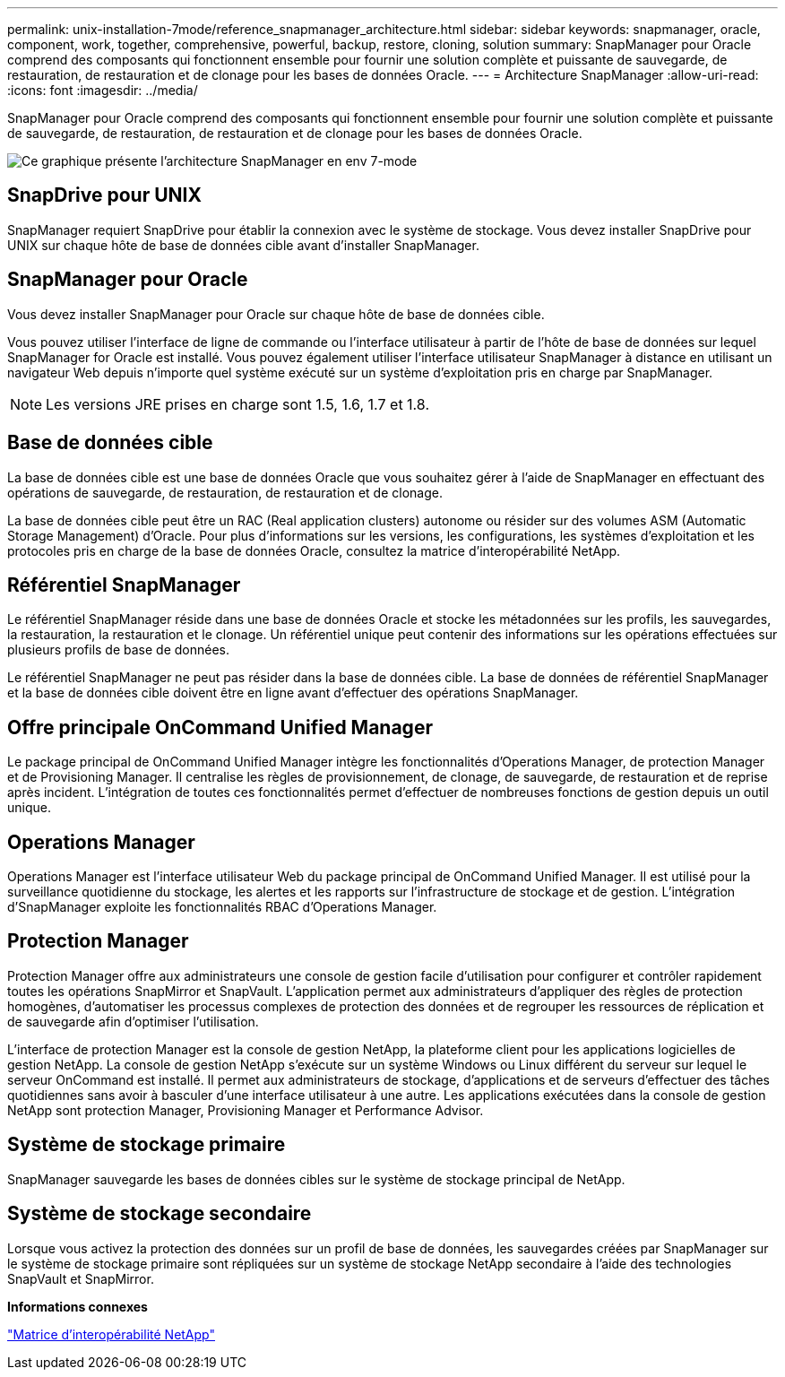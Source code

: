 ---
permalink: unix-installation-7mode/reference_snapmanager_architecture.html 
sidebar: sidebar 
keywords: snapmanager, oracle, component, work, together, comprehensive, powerful, backup, restore, cloning, solution 
summary: SnapManager pour Oracle comprend des composants qui fonctionnent ensemble pour fournir une solution complète et puissante de sauvegarde, de restauration, de restauration et de clonage pour les bases de données Oracle. 
---
= Architecture SnapManager
:allow-uri-read: 
:icons: font
:imagesdir: ../media/


[role="lead"]
SnapManager pour Oracle comprend des composants qui fonctionnent ensemble pour fournir une solution complète et puissante de sauvegarde, de restauration, de restauration et de clonage pour les bases de données Oracle.

image::../media/smo_architecture_7mode_c1.gif[Ce graphique présente l'architecture SnapManager en env 7-mode]



== SnapDrive pour UNIX

SnapManager requiert SnapDrive pour établir la connexion avec le système de stockage. Vous devez installer SnapDrive pour UNIX sur chaque hôte de base de données cible avant d'installer SnapManager.



== SnapManager pour Oracle

Vous devez installer SnapManager pour Oracle sur chaque hôte de base de données cible.

Vous pouvez utiliser l'interface de ligne de commande ou l'interface utilisateur à partir de l'hôte de base de données sur lequel SnapManager for Oracle est installé. Vous pouvez également utiliser l'interface utilisateur SnapManager à distance en utilisant un navigateur Web depuis n'importe quel système exécuté sur un système d'exploitation pris en charge par SnapManager.


NOTE: Les versions JRE prises en charge sont 1.5, 1.6, 1.7 et 1.8.



== Base de données cible

La base de données cible est une base de données Oracle que vous souhaitez gérer à l'aide de SnapManager en effectuant des opérations de sauvegarde, de restauration, de restauration et de clonage.

La base de données cible peut être un RAC (Real application clusters) autonome ou résider sur des volumes ASM (Automatic Storage Management) d'Oracle. Pour plus d'informations sur les versions, les configurations, les systèmes d'exploitation et les protocoles pris en charge de la base de données Oracle, consultez la matrice d'interopérabilité NetApp.



== Référentiel SnapManager

Le référentiel SnapManager réside dans une base de données Oracle et stocke les métadonnées sur les profils, les sauvegardes, la restauration, la restauration et le clonage. Un référentiel unique peut contenir des informations sur les opérations effectuées sur plusieurs profils de base de données.

Le référentiel SnapManager ne peut pas résider dans la base de données cible. La base de données de référentiel SnapManager et la base de données cible doivent être en ligne avant d'effectuer des opérations SnapManager.



== Offre principale OnCommand Unified Manager

Le package principal de OnCommand Unified Manager intègre les fonctionnalités d'Operations Manager, de protection Manager et de Provisioning Manager. Il centralise les règles de provisionnement, de clonage, de sauvegarde, de restauration et de reprise après incident. L'intégration de toutes ces fonctionnalités permet d'effectuer de nombreuses fonctions de gestion depuis un outil unique.



== Operations Manager

Operations Manager est l'interface utilisateur Web du package principal de OnCommand Unified Manager. Il est utilisé pour la surveillance quotidienne du stockage, les alertes et les rapports sur l'infrastructure de stockage et de gestion. L'intégration d'SnapManager exploite les fonctionnalités RBAC d'Operations Manager.



== Protection Manager

Protection Manager offre aux administrateurs une console de gestion facile d'utilisation pour configurer et contrôler rapidement toutes les opérations SnapMirror et SnapVault. L'application permet aux administrateurs d'appliquer des règles de protection homogènes, d'automatiser les processus complexes de protection des données et de regrouper les ressources de réplication et de sauvegarde afin d'optimiser l'utilisation.

L'interface de protection Manager est la console de gestion NetApp, la plateforme client pour les applications logicielles de gestion NetApp. La console de gestion NetApp s'exécute sur un système Windows ou Linux différent du serveur sur lequel le serveur OnCommand est installé. Il permet aux administrateurs de stockage, d'applications et de serveurs d'effectuer des tâches quotidiennes sans avoir à basculer d'une interface utilisateur à une autre. Les applications exécutées dans la console de gestion NetApp sont protection Manager, Provisioning Manager et Performance Advisor.



== Système de stockage primaire

SnapManager sauvegarde les bases de données cibles sur le système de stockage principal de NetApp.



== Système de stockage secondaire

Lorsque vous activez la protection des données sur un profil de base de données, les sauvegardes créées par SnapManager sur le système de stockage primaire sont répliquées sur un système de stockage NetApp secondaire à l'aide des technologies SnapVault et SnapMirror.

*Informations connexes*

http://mysupport.netapp.com/matrix["Matrice d'interopérabilité NetApp"]
